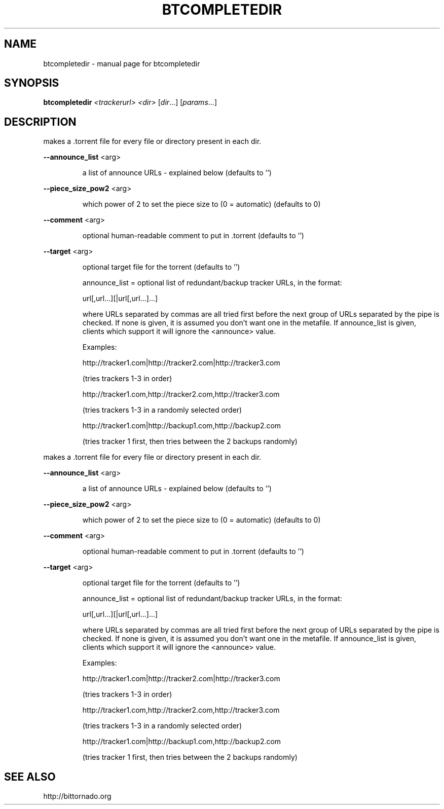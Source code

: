 .\" DO NOT MODIFY THIS FILE!  It was generated by help2man 1.33.
.TH BTCOMPLETEDIR "1" "May 2004" "btcompletedir" "User Commands"
.SH NAME
btcompletedir \- manual page for btcompletedir 
.SH SYNOPSIS
.B btcompletedir
\fI<trackerurl> <dir> \fR[\fIdir\fR...] [\fIparams\fR...]
.SH DESCRIPTION
makes a .torrent file for every file or directory present in each dir.
.PP
\fB\-\-announce_list\fR <arg>
.IP
a list of announce URLs - explained below (defaults to '')
.PP
\fB\-\-piece_size_pow2\fR <arg>
.IP
which power of 2 to set the piece size to (0 = automatic) (defaults
to 0)
.PP
\fB\-\-comment\fR <arg>
.IP
optional human-readable comment to put in .torrent (defaults to '')
.PP
\fB\-\-target\fR <arg>
.IP
optional target file for the torrent (defaults to '')
.IP
announce_list = optional list of redundant/backup tracker URLs, in the format:
.IP
url[,url...][|url[,url...]...]
.IP
where URLs separated by commas are all tried first
before the next group of URLs separated by the pipe is checked.
If none is given, it is assumed you don't want one in the metafile.
If announce_list is given, clients which support it
will ignore the <announce> value.
.IP
Examples:
.IP
http://tracker1.com|http://tracker2.com|http://tracker3.com
.IP
(tries trackers 1-3 in order)
.IP
http://tracker1.com,http://tracker2.com,http://tracker3.com
.IP
(tries trackers 1-3 in a randomly selected order)
.IP
http://tracker1.com|http://backup1.com,http://backup2.com
.IP
(tries tracker 1 first, then tries between the 2 backups randomly)
.PP
makes a .torrent file for every file or directory present in each dir.
.PP
\fB\-\-announce_list\fR <arg>
.IP
a list of announce URLs - explained below (defaults to '')
.PP
\fB\-\-piece_size_pow2\fR <arg>
.IP
which power of 2 to set the piece size to (0 = automatic) (defaults
to 0)
.PP
\fB\-\-comment\fR <arg>
.IP
optional human-readable comment to put in .torrent (defaults to '')
.PP
\fB\-\-target\fR <arg>
.IP
optional target file for the torrent (defaults to '')
.IP
announce_list = optional list of redundant/backup tracker URLs, in the format:
.IP
url[,url...][|url[,url...]...]
.IP
where URLs separated by commas are all tried first
before the next group of URLs separated by the pipe is checked.
If none is given, it is assumed you don't want one in the metafile.
If announce_list is given, clients which support it
will ignore the <announce> value.
.IP
Examples:
.IP
http://tracker1.com|http://tracker2.com|http://tracker3.com
.IP
(tries trackers 1-3 in order)
.IP
http://tracker1.com,http://tracker2.com,http://tracker3.com
.IP
(tries trackers 1-3 in a randomly selected order)
.IP
http://tracker1.com|http://backup1.com,http://backup2.com
.IP
(tries tracker 1 first, then tries between the 2 backups randomly)
.SH "SEE ALSO"
http://bittornado.org
